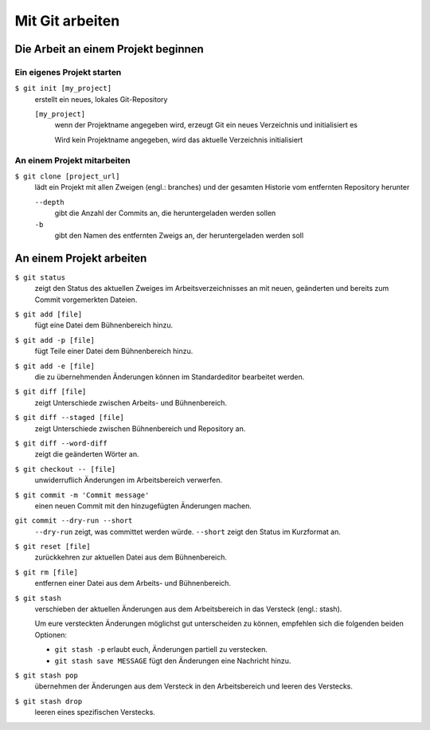 Mit Git arbeiten
================

Die Arbeit an einem Projekt beginnen
------------------------------------

Ein eigenes Projekt starten
~~~~~~~~~~~~~~~~~~~~~~~~~~~

``$ git init [my_project]``
    erstellt ein neues, lokales Git-Repository

    ``[my_project]``
        wenn der Projektname angegeben wird, erzeugt Git ein neues Verzeichnis
        und initialisiert es

        Wird kein Projektname angegeben, wird das aktuelle Verzeichnis
        initialisiert

An einem Projekt mitarbeiten
~~~~~~~~~~~~~~~~~~~~~~~~~~~~

``$ git clone [project_url]``
    lädt ein Projekt mit allen Zweigen (engl.: branches) und der gesamten
    Historie vom entfernten Repository herunter

    ``--depth``
        gibt die Anzahl der Commits an, die heruntergeladen werden sollen

    ``-b``
        gibt den Namen des entfernten Zweigs an, der heruntergeladen werden soll

An einem Projekt arbeiten
-------------------------

``$ git status``
    zeigt den Status des aktuellen Zweiges im Arbeitsverzeichnisses an mit
    neuen, geänderten und bereits zum Commit vorgemerkten Dateien.
``$ git add [file]``
    fügt eine Datei dem Bühnenbereich hinzu.
``$ git add -p [file]``
    fügt Teile einer Datei dem Bühnenbereich hinzu.
``$ git add -e [file]``
    die zu übernehmenden Änderungen können im Standardeditor bearbeitet werden.
``$ git diff [file]``
    zeigt Unterschiede zwischen Arbeits- und Bühnenbereich.
``$ git diff --staged [file]``
    zeigt Unterschiede zwischen Bühnenbereich und Repository an.
``$ git diff --word-diff``
    zeigt die geänderten Wörter an.
``$ git checkout -- [file]``
    unwiderruflich Änderungen im Arbeitsbereich verwerfen.
``$ git commit -m 'Commit message'``
    einen neuen Commit mit den hinzugefügten Änderungen machen.
``git commit --dry-run --short``
    ``--dry-run`` zeigt, was committet werden würde.
    ``--short`` zeigt den Status im Kurzformat an.
``$ git reset [file]``
    zurückkehren zur aktuellen Datei aus dem Bühnenbereich.
``$ git rm [file]``
    entfernen einer Datei aus dem Arbeits- und Bühnenbereich.
``$ git stash``
    verschieben der aktuellen Änderungen aus dem Arbeitsbereich in das Versteck
    (engl.: stash).

    Um eure versteckten Änderungen möglichst gut unterscheiden zu können,
    empfehlen sich die folgenden beiden Optionen:

    * ``git stash -p`` erlaubt euch, Änderungen partiell zu verstecken.
    * ``git stash save MESSAGE`` fügt den Änderungen eine Nachricht hinzu.

``$ git stash pop``
    übernehmen der Änderungen aus dem Versteck in den Arbeitsbereich und leeren
    des Verstecks.
``$ git stash drop``
    leeren eines spezifischen Verstecks.
